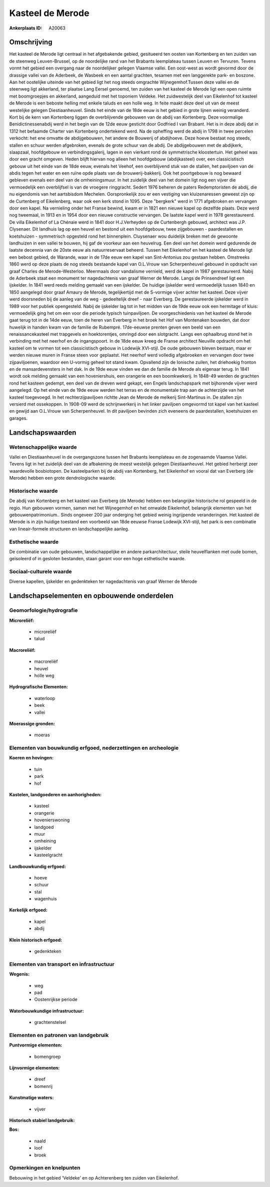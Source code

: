 Kasteel de Merode
=================

:Ankerplaats ID: A20063




Omschrijving
------------

Het kasteel de Merode ligt centraal in het afgebakende gebied,
gesitueerd ten oosten van Kortenberg en ten zuiden van de steenweg
Leuven-Brussel, op de noordelijke rand van het Brabants leemplateau
tussen Leuven en Tervuren. Tevens vormt het gebied een overgang naar de
noordelijker gelegen Vlaamse vallei. Een oost-west as wordt gevormd door
de drassige vallei van de Aderbeek, de Wasbeek en een aantal grachten,
tesamen met een langgerekte park- en boszone. Aan het oostelijke
uiteinde van het gebied ligt het nog steeds omgrachte Wijnegemhof.Tussen
deze vallei en de steenweg ligt akkerland, ter plaatse Lang Eersel
genoemd, ten zuiden van het kasteel de Merode ligt een open ruimte met
boomgroepjes en akkerland, aangeduid met het toponiem Veldeke. Het
zuidwestelijk deel van Eikelenhof tot kasteel de Merode is een beboste
helling met enkele taluds en een holle weg. In feite maakt deze deel uit
van de meest westelijke gelegen Diestiaanheuvel. Sinds het einde van de
18de eeuw is het gebied in grote lijnen weinig veranderd. Kort bij de
kern van Kortenberg liggen de overblijvende gebouwen van de abdij van
Kortenberg. Deze voormalige Benidictinessenabdij werd in het begin van
de 12de eeuw gesticht door Godfried I van Brabant. Het is in deze abdij
dat in 1312 het befaamde Charter van Kortenberg ondertekend werd. Na de
opheffing werd de abdij in 1798 in twee percelen verkocht: het ene
omvatte de abdijgebouwen, het andere de Bouwerij of abdijhoeve. Deze
hoeve bestaat nog steeds, stallen en schuur werden afgebroken, evenals
de grote schuur van de abdij. De abdijgebouwen met de abdijkerk,
slaapzaal, hoofdgebouw en verbindingsgalerij, lagen in een vierkant rond
de symmetrische kloostertuin. Het geheel was door een gracht omgeven.
Heden blijft hiervan nog alleen het hoofdgebouw (abdijkasteel) over, een
classicistisch gebouw uit het einde van de 18de eeuw, evenals het
Veehof, een overblijvend stuk van de stallen, het paviljoen van de abdis
tegen het water en een ruïne opde plaats van de brouwerij-bakkerij. Ook
het poortgebouw is nog bewaard gebleven evenals een deel van de
omheiningsmuur. In het zuidelijk deel van het domein ligt nog een vijver
die vermoedelijk een overblijfsel is van de vroegere ringgracht. Sedert
1976 beheren de paters Redemptoristen de abdij, die nu eigendomis van
het aartsbisdom Mechelen. Oorspronkelijk zou er een vestiging van
kluizenaressen geweest zijn op de Curtenberg of Eikelenberg, waar ook
een kerk stond in 1095. Deze "bergkerk" werd in 1771 afgebroken en
vervangen door een kapel. Na vernieling onder het Franse bewind, kwam er
in 1821 een nieuwe kapel op dezelfde plaats. Deze werd nog tweemaal, in
1913 en in 1954 door een nieuwe constructie vervangen. De laatste kapel
werd in 1978 gerestaureerd. De villa Eikelenhof of La Chénaie werd in
1841 door H.J.Verheyden op de Curtenbergh gebouwd, architect was J.P.
Clysenaer. Dit landhuis lag op een heuvel en bestond uit een
hoofdgebouw, twee zijgebouwen - paardestallen en koetshuizen -
symmetrisch opgesteld rond het binnenplein. Cluysenaer wou duidelijk
breken met de gewoonte landhuizen in een vallei te bouwen, hij gaf de
voorkeur aan een heuvelrug. Een deel van het domein werd gedurende de
laatste decennia van de 20ste eeuw als natuurreservaat beheerd. Tussen
het Eikelenhof en het kasteel de Merode ligt een bebost gebied, de
Warande, waar in de 17de eeuw een kapel van Sint-Antonius zou gestaan
hebben. Omstreeks 1860 werd op deze plaats de nog steeds bestaande kapel
van O.L.Vrouw van Scherpenheuvel gebouwd in opdracht van graaf Charles
de Merode-Westerloo. Meermaals door vandalisme vernield, werd de kapel
in 1987 gerestaureerd. Nabij de Aderbeek staat een monument ter
nagedachtenis van graaf Werner de Merode. Langs de Prinsendreef ligt een
ijskelder. In 1841 werd reeds melding gemaakt van een ijskelder. De
huidige ijskelder werd vermoedelijk tussen 1840 en 1850 aangelegd door
graaf Amaury de Merode, tegelijkertijd met de S-vormige vijver achter
het kasteel. Deze vijver werd doorsneden bij de aanleg van de weg -
gedeeltelijk dreef - naar Everberg. De gerestaureerde ijskelder werd in
1989 voor het publiek opengesteld. Nabij de ijskelder lag tot in het
midden van de 19de eeuw ook een hermitage of kluis: vermoedelijk ging
het om een voor die periode typisch tuinpaviljoen. De voorgeschiedenis
van het kasteel de Merode gaat terug tot in de 14de eeuw, toen de heren
van Everberg in het broek het Hof van Montenaken bouwden, dat door
huwelijk in handen kwam van de familie de Rubempré. 17de-eeuwse prenten
geven een beeld van een renaissancekasteel met trapgevels en
hoektorentjes, omringd door een slotgracht. Langs een ophaalbrug stond
het in verbinding met het neerhof en de ingangspoort. In de 18de eeuw
kreeg de Franse architect Neuville opdracht om het kasteel om te vormen
tot een classicistisch gebouw in Lodewijk XVI-stijl. De oude gebouwen
bleven bestaan, maar er werden nieuwe muren in Franse steen voor
geplaatst. Het neerhof werd volledig afgebroeken en vervangen door twee
zijpaviljoenen, waardoor een U-vormig geheel tot stand kwam. Opvallend
zijn de Ionische zuilen, het driehoekig fronton en de mansardevensters
in het dak. In de 19de eeuw vinden we dan de familie de Merode als
eigenaar terug. In 1841 wordt ook melding gemaakt van een hoveniershuis,
een orangerie en een boomkwekerij. In 1848-49 werden de grachten rond
het kasteen gedempt, een deel van de dreven werd gekapt, een Engels
landschapspark met bijhorende vijver werd aangelegd. Op het einde van de
19de eeuw werden het terras en de monumentale trap aan de achterzijde
van het kasteel toegevoegd. In het rechterzijpaviljoen richtte Jean de
Merode de melkerij Sint-Martinus in. De stallen zijn versierd met
ossekoppen. In 1908-09 werd de schrijnwerkerij in het linker paviljoen
omgevormd tot kapel van het kasteel en gewijd aan O.L.Vrouw van
Scherpenheuvel. In dit paviljoen bevinden zich eveneens de
paardestallen, koetshuizen en garages. 



Landschapswaarden
-----------------


Wetenschappelijke waarde
~~~~~~~~~~~~~~~~~~~~~~~~


Vallei en Diestiaanheuvel in de overgangszone tussen het Brabants
leemplateau en de zogenaamde Vlaamse Vallei. Tevens ligt in het
zuidelijk deel van de afbakening de meest westelijk gelegen
Diestiaanheuvel. Het gebied herbergt zeer waardevolle bosbiotopen. De
kasteelparken bij de abdij van Kortenberg, het Eikelenhof en vooral dat
van Everberg (de Merode) hebben een grote dendrologische waarde.

Historische waarde
~~~~~~~~~~~~~~~~~~


De abdij van Kortenberg en het kasteel van Everberg (de Merode)
hebben een belangrijke historische rol gespeeld in de regio. Hun
gebouwen vormen, samen met het Wijnegemhof en het omwalde Eikelenhof,
belangrijk elementen van het gebouwenpatrimonium.. Sinds ongeveer 200
jaar onderging het gebied weinig ingrijpende veranderingen. Het kasteel
de Merode is in zijn huidige toestand een voorbeeld van 18de eeuwse
Franse Lodewijk XVI-stijl, het park is een combinatie van
lineair-formele structuren en landschappelijke aanleg.

Esthetische waarde
~~~~~~~~~~~~~~~~~~

De combinatie van oude gebouwen, landschappelijke
en andere parkarchitectuur, steile heuvelflanken met oude bomen,
geïsoleerd of in gesloten bestanden, staan garant voor een hoge
esthetische waarde.


Sociaal-culturele waarde
~~~~~~~~~~~~~~~~~~~~~~~~



Diverse kapellen, ijskelder en gedenkteken
ter nagedachtenis van graaf Werner de Merode



Landschapselementen en opbouwende onderdelen
--------------------------------------------



Geomorfologie/hydrografie
~~~~~~~~~~~~~~~~~~~~~~~~~


**Microreliëf:**

 * microreliëf
 * talud


**Macroreliëf:**

 * macroreliëf
 * heuvel
 * holle weg

**Hydrografische Elementen:**

 * waterloop
 * beek
 * vallei


**Moerassige gronden:**

 * moeras



Elementen van bouwkundig erfgoed, nederzettingen en archeologie
~~~~~~~~~~~~~~~~~~~~~~~~~~~~~~~~~~~~~~~~~~~~~~~~~~~~~~~~~~~~~~~

**Koeren en hovingen:**

 * tuin
 * park
 * hof


**Kastelen, landgoederen en aanhorigheden:**

 * kasteel
 * orangerie
 * hovenierswoning
 * landgoed
 * muur
 * omheining
 * ijskelder
 * kasteelgracht


**Landbouwkundig erfgoed:**

 * hoeve
 * schuur
 * stal
 * wagenhuis


**Kerkelijk erfgoed:**

 * kapel
 * abdij


**Klein historisch erfgoed:**

 * gedenkteken



Elementen van transport en infrastructuur
~~~~~~~~~~~~~~~~~~~~~~~~~~~~~~~~~~~~~~~~~

**Wegenis:**

 * weg
 * pad
 * Oostenrijkse periode


**Waterbouwkundige infrastructuur:**

 * grachtenstelsel



Elementen en patronen van landgebruik
~~~~~~~~~~~~~~~~~~~~~~~~~~~~~~~~~~~~~

**Puntvormige elementen:**

 * bomengroep


**Lijnvormige elementen:**

 * dreef
 * bomenrij

**Kunstmatige waters:**

 * vijver


**Historisch stabiel landgebruik:**


**Bos:**

 * naald
 * loof
 * broek



Opmerkingen en knelpunten
~~~~~~~~~~~~~~~~~~~~~~~~~


Bebouwing in het gebied 'Veldeke' en op Achterenberg ten zuiden van
Eikelenhof.
